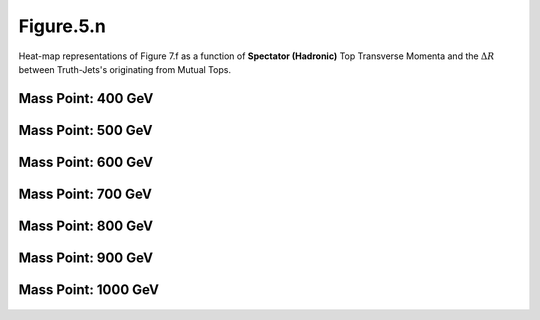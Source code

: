 Figure.5.n
----------

Heat-map representations of Figure 7.f as a function of **Spectator (Hadronic)** Top Transverse Momenta and the :math:`\Delta R` between Truth-Jets's originating from Mutual Tops.

Mass Point: 400 GeV
^^^^^^^^^^^^^^^^^^^

.. figure:: ./Mass.400.GeV/Figure.5.n.png
   :align: center

Mass Point: 500 GeV
^^^^^^^^^^^^^^^^^^^

.. figure:: ./Mass.500.GeV/Figure.5.n.png
   :align: center

Mass Point: 600 GeV
^^^^^^^^^^^^^^^^^^^

.. figure:: ./Mass.600.GeV/Figure.5.n.png
   :align: center

Mass Point: 700 GeV
^^^^^^^^^^^^^^^^^^^

.. figure:: ./Mass.700.GeV/Figure.5.n.png
   :align: center

Mass Point: 800 GeV
^^^^^^^^^^^^^^^^^^^

.. figure:: ./Mass.800.GeV/Figure.5.n.png
   :align: center

Mass Point: 900 GeV
^^^^^^^^^^^^^^^^^^^

.. figure:: ./Mass.900.GeV/Figure.5.n.png
   :align: center

Mass Point: 1000 GeV
^^^^^^^^^^^^^^^^^^^^

.. figure:: ./Mass.1000.GeV/Figure.5.n.png
   :align: center


